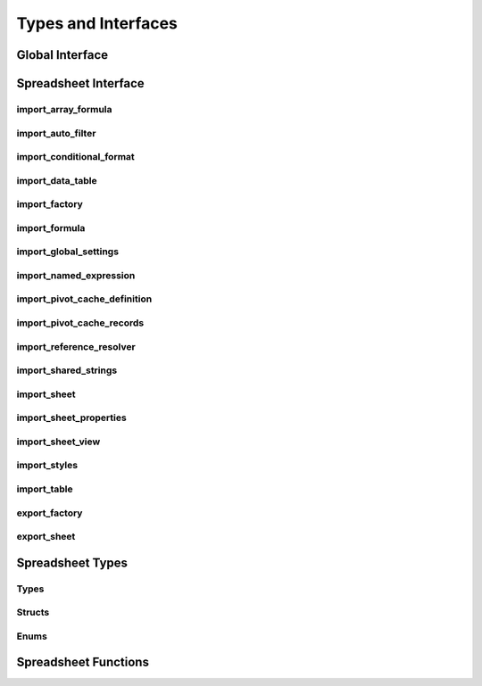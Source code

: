 
Types and Interfaces
====================


Global Interface
----------------

.. doxygenclass:: orcus::iface::import_filter
   :members:

.. doxygenclass:: orcus::iface::document_dumper
   :members:


Spreadsheet Interface
---------------------

import_array_formula
^^^^^^^^^^^^^^^^^^^^

.. doxygenclass:: orcus::spreadsheet::iface::import_array_formula
   :members:

import_auto_filter
^^^^^^^^^^^^^^^^^^

.. doxygenclass:: orcus::spreadsheet::iface::import_auto_filter
   :members:

import_conditional_format
^^^^^^^^^^^^^^^^^^^^^^^^^

.. doxygenclass:: orcus::spreadsheet::iface::import_conditional_format
   :members:

import_data_table
^^^^^^^^^^^^^^^^^

.. doxygenclass:: orcus::spreadsheet::iface::import_data_table
   :members:

import_factory
^^^^^^^^^^^^^^

.. doxygenclass:: orcus::spreadsheet::iface::import_factory
   :members:

import_formula
^^^^^^^^^^^^^^

.. doxygenclass:: orcus::spreadsheet::iface::import_formula
   :members:

import_global_settings
^^^^^^^^^^^^^^^^^^^^^^

.. doxygenclass:: orcus::spreadsheet::iface::import_global_settings
   :members:

import_named_expression
^^^^^^^^^^^^^^^^^^^^^^^

.. doxygenclass:: orcus::spreadsheet::iface::import_named_expression
   :members:

import_pivot_cache_definition
^^^^^^^^^^^^^^^^^^^^^^^^^^^^^

.. doxygenclass:: orcus::spreadsheet::iface::import_pivot_cache_definition
   :members:

import_pivot_cache_records
^^^^^^^^^^^^^^^^^^^^^^^^^^

.. doxygenclass:: orcus::spreadsheet::iface::import_pivot_cache_records
   :members:

import_reference_resolver
^^^^^^^^^^^^^^^^^^^^^^^^^

.. doxygenclass:: orcus::spreadsheet::iface::import_reference_resolver
   :members:

import_shared_strings
^^^^^^^^^^^^^^^^^^^^^

.. doxygenclass:: orcus::spreadsheet::iface::import_shared_strings
   :members:

import_sheet
^^^^^^^^^^^^

.. doxygenclass:: orcus::spreadsheet::iface::import_sheet
   :members:

import_sheet_properties
^^^^^^^^^^^^^^^^^^^^^^^

.. doxygenclass:: orcus::spreadsheet::iface::import_sheet_properties
   :members:

import_sheet_view
^^^^^^^^^^^^^^^^^

.. doxygenclass:: orcus::spreadsheet::iface::import_sheet_view
   :members:

import_styles
^^^^^^^^^^^^^

.. doxygenclass:: orcus::spreadsheet::iface::import_styles
   :members:

import_table
^^^^^^^^^^^^

.. doxygenclass:: orcus::spreadsheet::iface::import_table
   :members:

export_factory
^^^^^^^^^^^^^^

.. doxygenclass:: orcus::spreadsheet::iface::export_factory
   :members:

export_sheet
^^^^^^^^^^^^

.. doxygenclass:: orcus::spreadsheet::iface::export_sheet
   :members:


Spreadsheet Types
-----------------

Types
^^^^^

.. doxygentypedef:: orcus::spreadsheet::row_t
.. doxygentypedef:: orcus::spreadsheet::col_t
.. doxygentypedef:: orcus::spreadsheet::sheet_t
.. doxygentypedef:: orcus::spreadsheet::color_elem_t
.. doxygentypedef:: orcus::spreadsheet::col_width_t
.. doxygentypedef:: orcus::spreadsheet::row_height_t
.. doxygentypedef:: orcus::spreadsheet::pivot_cache_id_t


Structs
^^^^^^^

.. doxygenstruct:: orcus::spreadsheet::underline_attrs_t
   :members:

.. doxygenstruct:: orcus::spreadsheet::address_t
   :members:

.. doxygenstruct:: orcus::spreadsheet::range_size_t
   :members:

.. doxygenstruct:: orcus::spreadsheet::range_t
   :members:

.. doxygenstruct:: orcus::spreadsheet::color_rgb_t
   :members:


Enums
^^^^^

.. doxygenenum:: orcus::spreadsheet::error_value_t
.. doxygenenum:: orcus::spreadsheet::border_direction_t
.. doxygenenum:: orcus::spreadsheet::border_style_t
.. doxygenenum:: orcus::spreadsheet::fill_pattern_t
.. doxygenenum:: orcus::spreadsheet::strikethrough_style_t
.. doxygenenum:: orcus::spreadsheet::strikethrough_type_t
.. doxygenenum:: orcus::spreadsheet::strikethrough_width_t
.. doxygenenum:: orcus::spreadsheet::strikethrough_text_t
.. doxygenenum:: orcus::spreadsheet::formula_grammar_t
.. doxygenenum:: orcus::spreadsheet::formula_t
.. doxygenenum:: orcus::spreadsheet::underline_t
.. doxygenenum:: orcus::spreadsheet::underline_width_t
.. doxygenenum:: orcus::spreadsheet::underline_mode_t
.. doxygenenum:: orcus::spreadsheet::underline_type_t
.. doxygenenum:: orcus::spreadsheet::hor_alignment_t
.. doxygenenum:: orcus::spreadsheet::ver_alignment_t
.. doxygenenum:: orcus::spreadsheet::data_table_type_t
.. doxygenenum:: orcus::spreadsheet::totals_row_function_t
.. doxygenenum:: orcus::spreadsheet::conditional_format_t
.. doxygenenum:: orcus::spreadsheet::condition_operator_t
.. doxygenenum:: orcus::spreadsheet::condition_type_t
.. doxygenenum:: orcus::spreadsheet::condition_date_t
.. doxygenenum:: orcus::spreadsheet::databar_axis_t
.. doxygenenum:: orcus::spreadsheet::pivot_cache_group_by_t


Spreadsheet Functions
---------------------

.. doxygenfunction:: orcus::spreadsheet::get_default_column_width
.. doxygenfunction:: orcus::spreadsheet::get_default_row_height
.. doxygenfunction:: orcus::spreadsheet::to_totals_row_function_enum
.. doxygenfunction:: orcus::spreadsheet::to_pivot_cache_group_by_enum
.. doxygenfunction:: orcus::spreadsheet::to_error_value_enum
.. doxygenfunction:: orcus::spreadsheet::to_color_rgb
